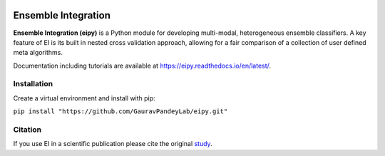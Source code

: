|Tests|_ |Black|_ |PythonVersion|_

.. |Tests| image:: https://github.com/GauravPandeyLab/eipy/actions/workflows/tests.yml/badge.svg
.. _Tests: https://github.com/GauravPandeyLab/eipy/actions/workflows/tests.yml

.. |Black| image:: https://img.shields.io/badge/code%20style-black-000000.svg
.. _Black: https://github.com/psf/black

.. |PythonVersion| image:: https://img.shields.io/badge/python-3.8%20%7C%203.9%20%7C%203.10-blue
.. _PythonVersion: https://github.com/GauravPandeyLab/eipy

Ensemble Integration
====================

**Ensemble Integration (eipy)** is a Python module for developing multi-modal, heterogeneous ensemble classifiers.
A key feature of EI is its built in nested cross validation approach, allowing for a fair comparison of a 
collection of user defined meta algorithms. 

Documentation including tutorials are available at `https://eipy.readthedocs.io/en/latest/ <https://eipy.readthedocs.io/en/latest/>`_.

Installation
------------

Create a virtual environment and install with pip:

``pip install "https://github.com/GauravPandeyLab/eipy.git"``

Citation
--------

If you use EI in a scientific publication please cite the original `study <https://academic.oup.com/bioinformaticsadvances/article/2/1/vbac065/6696243>`_.

